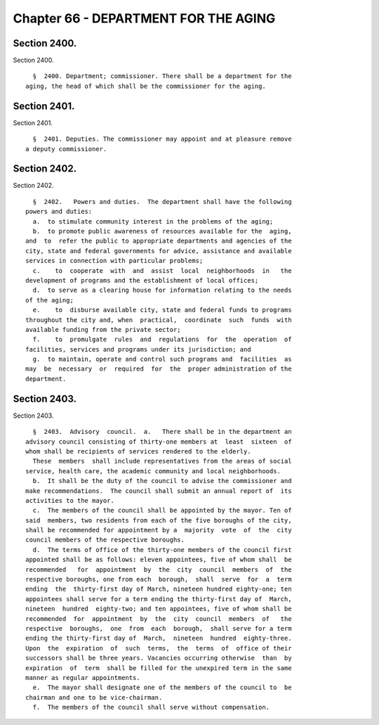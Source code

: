 Chapter 66 - DEPARTMENT FOR THE AGING
=====================================

Section 2400.
-------------

Section 2400. ::    
        
     
        §  2400. Department; commissioner. There shall be a department for the
      aging, the head of which shall be the commissioner for the aging.
    
    
    
    
    
    
    

Section 2401.
-------------

Section 2401. ::    
        
     
        §  2401. Deputies. The commissioner may appoint and at pleasure remove
      a deputy commissioner.
    
    
    
    
    
    
    

Section 2402.
-------------

Section 2402. ::    
        
     
        §  2402.   Powers and duties.  The department shall have the following
      powers and duties:
        a.  to stimulate community interest in the problems of the aging;
        b.  to promote public awareness of resources available for the  aging,
      and  to  refer the public to appropriate departments and agencies of the
      city, state and federal governments for advice, assistance and available
      services in connection with particular problems;
        c.    to  cooperate  with  and  assist  local  neighborhoods  in   the
      development of programs and the establishment of local offices;
        d.  to serve as a clearing house for information relating to the needs
      of the aging;
        e.    to  disburse available city, state and federal funds to programs
      throughout the city and, when  practical,  coordinate  such  funds  with
      available funding from the private sector;
        f.    to  promulgate  rules  and  regulations  for  the  operation  of
      facilities, services and programs under its jurisdiction; and
        g.  to maintain, operate and control such programs and  facilities  as
      may  be  necessary  or  required  for  the  proper administration of the
      department.
    
    
    
    
    
    
    

Section 2403.
-------------

Section 2403. ::    
        
     
        §  2403.  Advisory  council.  a.   There shall be in the department an
      advisory council consisting of thirty-one members at  least  sixteen  of
      whom shall be recipients of services rendered to the elderly.
        These  members  shall include representatives from the areas of social
      service, health care, the academic community and local neighborhoods.
        b.  It shall be the duty of the council to advise the commissioner and
      make recommendations.  The council shall submit an annual report of  its
      activities to the mayor.
        c.  The members of the council shall be appointed by the mayor. Ten of
      said  members, two residents from each of the five boroughs of the city,
      shall be recommended for appointment by a  majority  vote  of  the  city
      council members of the respective boroughs.
        d.  The terms of office of the thirty-one members of the council first
      appointed shall be as follows: eleven appointees, five of whom shall  be
      recommended   for  appointment  by  the  city  council  members  of  the
      respective boroughs, one from each  borough,  shall  serve  for  a  term
      ending  the  thirty-first day of March, nineteen hundred eighty-one; ten
      appointees shall serve for a term ending the thirty-first day of  March,
      nineteen  hundred  eighty-two; and ten appointees, five of whom shall be
      recommended  for  appointment  by  the  city  council  members  of   the
      respective  boroughs,  one  from  each  borough,  shall serve for a term
      ending the thirty-first day of  March,  nineteen  hundred  eighty-three.
      Upon  the  expiration  of  such  terms,  the  terms  of  office of their
      successors shall be three years. Vacancies occurring otherwise  than  by
      expiration  of  term  shall be filled for the unexpired term in the same
      manner as regular appointments.
        e.  The mayor shall designate one of the members of the council to  be
      chairman and one to be vice-chairman.
        f.  The members of the council shall serve without compensation.
    
    
    
    
    
    
    

